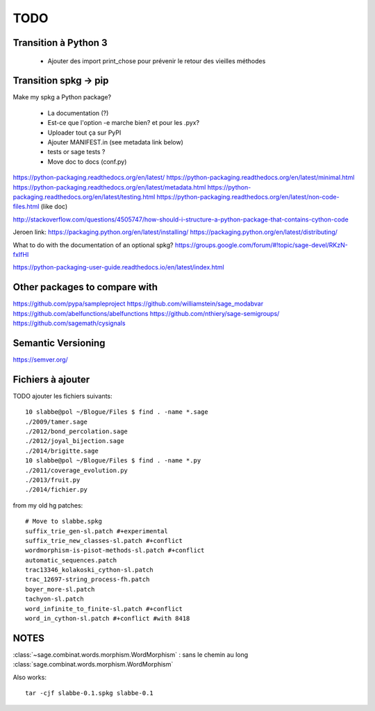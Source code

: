 
====
TODO
====

Transition à Python 3
---------------------

 - Ajouter des import print_chose pour prévenir le retour des vieilles méthodes

Transition spkg -> pip
----------------------

Make my spkg a Python package?

 - La documentation (?)
 - Est-ce que l'option -e marche bien? et pour les .pyx?
 - Uploader tout ça sur PyPI
 - Ajouter MANIFEST.in  (see metadata link below)
 - tests or sage tests ?
 - Move doc to docs (conf.py)

https://python-packaging.readthedocs.org/en/latest/
https://python-packaging.readthedocs.org/en/latest/minimal.html
https://python-packaging.readthedocs.org/en/latest/metadata.html
https://python-packaging.readthedocs.org/en/latest/testing.html
https://python-packaging.readthedocs.org/en/latest/non-code-files.html (like doc)

http://stackoverflow.com/questions/4505747/how-should-i-structure-a-python-package-that-contains-cython-code

Jeroen link:
https://packaging.python.org/en/latest/installing/
https://packaging.python.org/en/latest/distributing/

What to do with the documentation of an optional spkg?
https://groups.google.com/forum/#!topic/sage-devel/RKzN-fxIfHI

https://python-packaging-user-guide.readthedocs.io/en/latest/index.html

Other packages to compare with
------------------------------

https://github.com/pypa/sampleproject
https://github.com/williamstein/sage_modabvar
https://github.com/abelfunctions/abelfunctions 
https://github.com/nthiery/sage-semigroups/
https://github.com/sagemath/cysignals

Semantic Versioning
-------------------

https://semver.org/

Fichiers à ajouter
------------------

TODO ajouter les fichiers suivants::

    10 slabbe@pol ~/Blogue/Files $ find . -name *.sage
    ./2009/tamer.sage
    ./2012/bond_percolation.sage
    ./2012/joyal_bijection.sage
    ./2014/brigitte.sage
    10 slabbe@pol ~/Blogue/Files $ find . -name *.py
    ./2011/coverage_evolution.py
    ./2013/fruit.py
    ./2014/fichier.py

from my old hg patches::

    # Move to slabbe.spkg
    suffix_trie_gen-sl.patch #+experimental
    suffix_trie_new_classes-sl.patch #+conflict
    wordmorphism-is-pisot-methods-sl.patch #+conflict
    automatic_sequences.patch
    trac13346_kolakoski_cython-sl.patch
    trac_12697-string_process-fh.patch
    boyer_more-sl.patch
    tachyon-sl.patch
    word_infinite_to_finite-sl.patch #+conflict
    word_in_cython-sl.patch #+conflict #with 8418

NOTES
-----

:class:`~sage.combinat.words.morphism.WordMorphism` : sans le chemin au long
:class:`sage.combinat.words.morphism.WordMorphism`

Also works::

    tar -cjf slabbe-0.1.spkg slabbe-0.1


